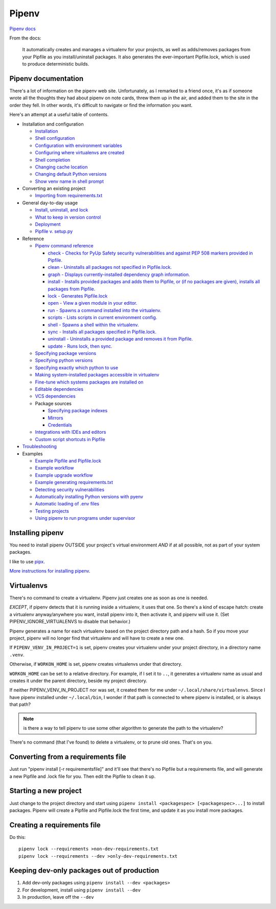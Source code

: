 Pipenv
======

`Pipenv docs <https://pipenv.pypa.io/en/latest/>`_

From the docs:

    It automatically creates and manages a virtualenv for your projects, as well as adds/removes packages from your Pipfile as you install/uninstall packages. It also generates the ever-important Pipfile.lock, which is used to produce deterministic builds.

Pipenv documentation
--------------------

There's a lot of information on the pipenv web site. Unfortunately, as I remarked to a friend once, it's as if
someone wrote all the thoughts they had about pipenv on note cards, threw them up in the air, and added them to
the site in the order they fell. In other words, it's difficult to navigate or find the information you want.

Here's an attempt at a useful table of contents.

* Installation and configuration

  * `Installation  <https://pipenv.pypa.io/en/latest/install/#installing-pipenv>`_
  * `Shell configuration <https://pipenv.pypa.io/en/latest/basics/#about-shell-configuration>`_
  * `Configuration with environment variables <https://pipenv.pypa.io/en/latest/advanced/#configuration-with-environment-variables>`_
  * `Configuring where virtualenvs are created <https://pipenv.pypa.io/en/latest/advanced/#custom-virtual-environment-location>`_
  * `Shell completion <https://pipenv.pypa.io/en/latest/advanced/#shell-completion>`_
  * `Changing cache location <https://pipenv.pypa.io/en/latest/advanced/#changing-pipenv-s-cache-location>`_
  * `Changing default Python versions <https://pipenv.pypa.io/en/latest/advanced/#changing-default-python-versions>`_
  * `Show venv name in shell prompt <https://pipenv.pypa.io/en/latest/diagnose/#shell-does-not-show-the-virtualenvs-name-in-prompt>`_

* Converting an existing project

  * `Importing from requirements.txt <https://pipenv.pypa.io/en/latest/basics/#importing-from-requirements-txt>`_

* General day-to-day usage

  * `Install, uninstall, and lock <https://pipenv.pypa.io/en/latest/basics/#environment-management-with-pipenv>`_
  * `What to keep in version control <https://pipenv.pypa.io/en/latest/basics/#importing-from-requirements-txt>`_
  * `Deployment <https://pipenv.pypa.io/en/latest/advanced/#using-pipenv-for-deployments>`_
  * `Pipfile v. setup.py <https://pipenv.pypa.io/en/latest/advanced/#pipfile-vs-setup-py>`_


* Reference

  * `Pipenv command reference <https://pipenv.pypa.io/en/latest/cli/>`_

    * `check - Checks for PyUp Safety security vulnerabilities and against PEP 508 markers provided in Pipfile. <https://pipenv.pypa.io/en/latest/cli/#pipenv-check>`_
    * `clean - Uninstalls all packages not specified in Pipfile.lock. <https://pipenv.pypa.io/en/latest/cli/#pipenv-clean>`_
    * `graph - Displays currently-installed dependency graph information. <https://pipenv.pypa.io/en/latest/cli/#pipenv-graph>`_
    * `install - Installs provided packages and adds them to Pipfile, or (if no packages are given), installs all packages from Pipfile. <https://pipenv.pypa.io/en/latest/cli/#pipenv-install>`_
    * `lock - Generates Pipfile.lock <https://pipenv.pypa.io/en/latest/cli/#pipenv-lock>`_
    * `open - View a given module in your editor. <https://pipenv.pypa.io/en/latest/cli/#pipenv-open>`_
    * `run - Spawns a command installed into the virtualenv. <https://pipenv.pypa.io/en/latest/cli/#pipenv-run>`_
    * `scripts - Lists scripts in current environment config. <https://pipenv.pypa.io/en/latest/cli/#pipenv-scripts>`_
    * `shell - Spawns a shell within the virtualenv. <https://pipenv.pypa.io/en/latest/cli/#pipenv-shell>`_
    * `sync - Installs all packages specified in Pipfile.lock. <https://pipenv.pypa.io/en/latest/cli/#pipenv-sync>`_
    * `uninstall - Uninstalls a provided package and removes it from Pipfile. <https://pipenv.pypa.io/en/latest/cli/#pipenv-uninstall>`_
    * `update - Runs lock, then sync. <https://pipenv.pypa.io/en/latest/cli/#pipenv-update>`_

  * `Specifying package versions <https://pipenv.pypa.io/en/latest/basics/#specifying-versions-of-a-package>`_
  * `Specifying python versions <https://pipenv.pypa.io/en/latest/basics/#specifying-versions-of-python>`_
  * `Specifying exactly which python to use <https://pipenv.pypa.io/en/latest/advanced/#pipenv-and-other-python-distributions>`_
  * `Making system-installed packages accessible in virtualenv <https://pipenv.pypa.io/en/latest/advanced/#working-with-platform-provided-python-components>`_
  * `Fine-tune which systems packages are installed on <https://pipenv.pypa.io/en/latest/advanced/#specifying-basically-anything>`_
  * `Editable dependencies <https://pipenv.pypa.io/en/latest/basics/#editable-dependencies-e-g-e>`_
  * `VCS dependencies <https://pipenv.pypa.io/en/latest/basics/#a-note-about-vcs-dependencies>`_
  * Package sources

    * `Specifying package indexes <https://pipenv.pypa.io/en/latest/advanced/#specifying-package-indexes>`_
    * `Mirrors <https://pipenv.pypa.io/en/latest/advanced/#using-a-pypi-mirror>`_
    * `Credentials <https://pipenv.pypa.io/en/latest/advanced/#injecting-credentials-into-pipfiles-via-environment-variables>`_

  * `Integrations with IDEs and editors <https://pipenv.pypa.io/en/latest/advanced/#community-integrations>`_
  * `Custom script shortcuts in Pipfile <https://pipenv.pypa.io/en/latest/advanced/#custom-script-shortcuts>`_

* `Troubleshooting <https://pipenv.pypa.io/en/latest/diagnose/>`_

* Examples

  * `Example Pipfile and Pipfile.lock <https://pipenv.pypa.io/en/latest/basics/#importing-from-requirements-txt>`_
  * `Example workflow <https://pipenv.pypa.io/en/latest/basics/#importing-from-requirements-txt>`_
  * `Example upgrade workflow <https://pipenv.pypa.io/en/latest/basics/#importing-from-requirements-txt>`_
  * `Example generating requirements.txt <https://pipenv.pypa.io/en/latest/advanced/#generating-a-requirements-txt>`_
  * `Detecting security vulnerabilities <https://pipenv.pypa.io/en/latest/advanced/#detection-of-security-vulnerabilities>`_
  * `Automatically installing Python versions with pyenv <https://pipenv.pypa.io/en/latest/advanced/#automatic-python-installation>`_
  * `Automatic loading of .env files <https://pipenv.pypa.io/en/latest/advanced/#automatic-loading-of-env>`_
  * `Testing projects <https://pipenv.pypa.io/en/latest/advanced/#testing-projects>`_
  * `Using pipenv to run programs under supervisor <https://pipenv.pypa.io/en/latest/diagnose/#using-pipenv-run-in-supervisor-program>`_

Installing pipenv
-----------------

You need to install pipenv OUTSIDE your project's virtual environment *AND* if at all possible,
not as part of your system packages.

I like to use
`pipx <https://pipxproject.github.io/pipx/>`_.

`More instructions for installing pipenv <https://pipenv.pypa.io/en/latest/install/#installing-pipenv>`_.

Virtualenvs
-----------

There's no command to create a virtualenv. Pipenv just creates one as soon as one is needed.

*EXCEPT*, if pipenv detects that it is running inside a virtualenv, it uses that one.
So there's a kind of escape hatch: create a virtualenv anyway/anywhere you want, install
pipenv into it, then activate it, and pipenv will use it.  (Set PIPENV_IGNORE_VIRTUALENVS to
disable that behavior.)

Pipenv generates a name for each virtualenv based on the project directory path and a hash.
So if you move your project, pipenv will no longer find that virtualenv and will have to create a
new one.

If ``PIPENV_VENV_IN_PROJECT=1`` is set, pipenv creates your virtualenv under your project directory,
in a directory name ``.venv``.

Otherwise, if ``WORKON_HOME`` is set, pipenv creates virtualenvs under that directory.

``WORKON_HOME`` can be set to a relative directory. For example, if I set it to ``..``, it
generates a virtualenv name as usual and creates it under the parent directory, beside my
project directory.

If neither PIPENV_VENV_IN_PROJECT nor was set,
it created them for me under ``~/.local/share/virtualenvs``.
Since I have pipenv installed under ``~/.local/bin``, I wonder if that path
is connected to where pipenv is installed, or is always that path?

.. note:: is there a way to tell pipenv to use some other algorithm to generate the path to the virtualenv?

There's no command (that I've found) to delete a virtualenv, or to prune old ones. That's on you.

Converting from a requirements file
-----------------------------------

Just run "pipenv install [-r requirementsfile]" and it'll see that there's
no Pipfile but a requirements file, and will generate a new Pipfile and .lock
file for you. Then edit the Pipfile to clean it up.

Starting a new project
----------------------

Just change to the project directory and start using ``pipenv install <packagespec> [<packagespec>...]``
to install packages. Pipenv will create a Pipfile and Pipfile.lock the first time, and update it as you
install more packages.

Creating a requirements file
----------------------------

Do this::

    pipenv lock --requirements >non-dev-requirements.txt
    pipenv lock --requirements --dev >only-dev-requirements.txt

Keeping dev-only packages out of production
-------------------------------------------

1) Add dev-only packages using ``pipenv install --dev <packages>``
2) For development, install using ``pipenv install --dev``
3) In production, leave off the ``--dev``

